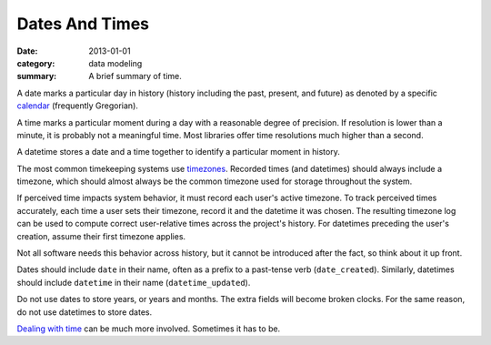 Dates And Times
===============

:date: 2013-01-01
:category: data modeling
:summary: A brief summary of time.

A date marks a particular day in history (history including the past,
present, and future) as denoted by a specific `calendar`_ (frequently
Gregorian).

A time marks a particular moment during a day with a reasonable degree of
precision. If resolution is lower than a minute, it is probably not
a meaningful time. Most libraries offer time resolutions much higher than a
second.

A datetime stores a date and a time together to identify a particular moment
in history.

The most common timekeeping systems use `timezones`_. Recorded times (and
datetimes) should always include a timezone, which should almost always be the
common timezone used for storage throughout the system.

If perceived time impacts system behavior, it must record each user's active
timezone. To track perceived times accurately, each time a user sets their
timezone, record it and the datetime it was chosen. The resulting timezone log
can be used to compute correct user-relative times across the project's
history. For datetimes preceding the user's creation, assume their first
timezone applies.

Not all software needs this behavior across history, but it cannot be
introduced after the fact, so think about it up front.

Dates should include ``date`` in their name, often as a prefix to a past-tense
verb (``date_created``). Similarly, datetimes should include ``datetime`` in
their name (``datetime_updated``).

Do not use dates to store years, or years and months. The extra fields will
become broken clocks. For the same reason, do not use datetimes to store dates.

`Dealing with time`_ can be much more involved. Sometimes it has to be.

.. _calendar: http://en.wikipedia.org/wiki/Calendar
.. _timezones: http://en.wikipedia.org/wiki/Time_zone
.. _Dealing with time: http://news.ycombinator.com/item?id=5083321
